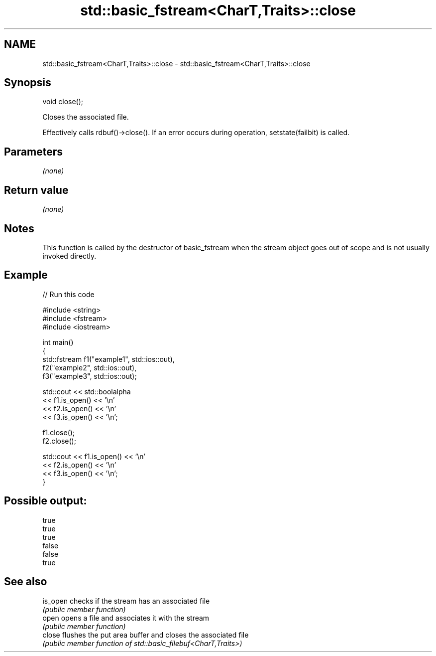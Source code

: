 .TH std::basic_fstream<CharT,Traits>::close 3 "2020.03.24" "http://cppreference.com" "C++ Standard Libary"
.SH NAME
std::basic_fstream<CharT,Traits>::close \- std::basic_fstream<CharT,Traits>::close

.SH Synopsis
   void close();

   Closes the associated file.

   Effectively calls rdbuf()->close(). If an error occurs during operation, setstate(failbit) is called.

.SH Parameters

   \fI(none)\fP

.SH Return value

   \fI(none)\fP

.SH Notes

   This function is called by the destructor of basic_fstream when the stream object goes out of scope and is not usually invoked directly.

.SH Example

   
// Run this code

 #include <string>
 #include <fstream>
 #include <iostream>

 int main()
 {
     std::fstream f1("example1", std::ios::out),
                  f2("example2", std::ios::out),
                  f3("example3", std::ios::out);

     std::cout << std::boolalpha
               << f1.is_open() << '\\n'
               << f2.is_open() << '\\n'
               << f3.is_open() << '\\n';

     f1.close();
     f2.close();

     std::cout << f1.is_open() << '\\n'
               << f2.is_open() << '\\n'
               << f3.is_open() << '\\n';
 }

.SH Possible output:

 true
 true
 true
 false
 false
 true

.SH See also

   is_open checks if the stream has an associated file
           \fI(public member function)\fP
   open    opens a file and associates it with the stream
           \fI(public member function)\fP
   close   flushes the put area buffer and closes the associated file
           \fI(public member function of std::basic_filebuf<CharT,Traits>)\fP
